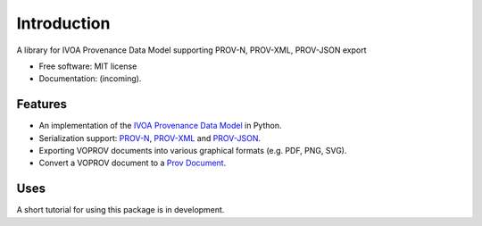 Introduction
============

A library for IVOA Provenance Data Model supporting PROV-N, PROV-XML, PROV-JSON export

* Free software: MIT license
* Documentation: (incoming).

Features
--------

* An implementation of the `IVOA Provenance Data Model <http://www.ivoa.net/documents/ProvenanceDM/>`_ in Python.
* Serialization support: `PROV-N <http://www.w3.org/TR/prov-n/>`_, `PROV-XML <http://www.w3.org/TR/prov-xml/>`_ and `PROV-JSON <http://www.w3.org/Submission/prov-json/>`_.
* Exporting VOPROV documents into various graphical formats (e.g. PDF, PNG, SVG).
* Convert a VOPROV document to a `Prov Document <https://github.com/trungdong/prov>`_.


Uses
----

A short tutorial for using this package is in development.
